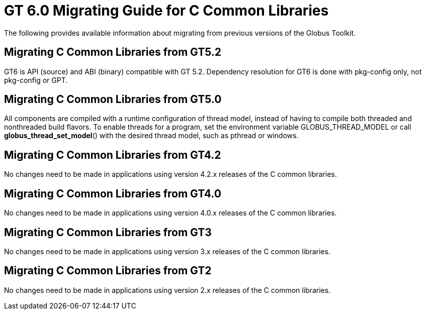 [[ccommonlibMig,Migrating Guide]]
:doctype: article
= GT 6.0 Migrating Guide for C Common Libraries =

  
--
The following provides available information about migrating from
previous versions of the Globus Toolkit.

--

 
[[ccommonlib-migrating-GT5.2]]
== Migrating C Common Libraries from GT5.2 ==

GT6 is API (source) and ABI (binary) compatible with GT 5.2. Dependency
resolution for GT6 is done with pkg-config only, not pkg-config or GPT.

 
[[ccommonlib-migrating-GT5.0]]
== Migrating C Common Libraries from GT5.0 ==

All components are compiled with a runtime configuration of thread
model, instead of having to compile both threaded and nonthreaded build
flavors. To enable threads for a program, set the environment variable
++GLOBUS_THREAD_MODEL++ or call **++globus_thread_set_model++**() with
the desired thread model, such as ++pthread++ or ++windows++.

 
[[ccommonlib-migrating-GT4.2]]
== Migrating C Common Libraries from GT4.2 ==

No changes need to be made in applications using version 4.2.x releases
of the C common libraries.

 
[[ccommonlib-migrating-GT4]]
== Migrating C Common Libraries from GT4.0 ==

No changes need to be made in applications using version 4.0.x releases
of the C common libraries.

 
[[ccommonlib-migrating-GT3]]
== Migrating C Common Libraries from GT3 ==

No changes need to be made in applications using version 3.x releases of
the C common libraries.

 
[[ccommonlib-migrating-GT2]]
== Migrating C Common Libraries from GT2 ==

No changes need to be made in applications using version 2.x releases of
the C common libraries.

 